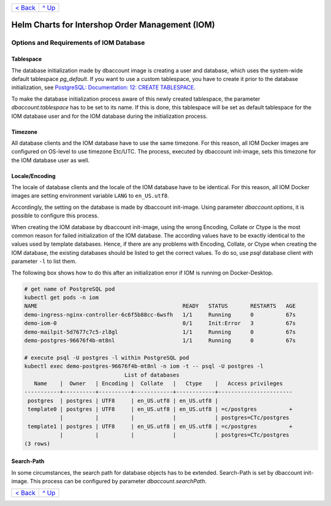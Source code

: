 +--------------------------+-----------------+
|`< Back <Postgresql.rst>`_|`^ Up            |
|                          |<../README.rst>`_|
+--------------------------+-----------------+

================================================
Helm Charts for Intershop Order Management (IOM)
================================================

----------------------------------------
Options and Requirements of IOM Database
----------------------------------------

Tablespace
==========

The database initialization made by dbaccount image is creating a user and database, which uses the system-wide default tablespace *pg_default*. If you want to use a custom tablespace, you have to create it prior to the database initialization, see `PostgreSQL: Documentation: 12: CREATE TABLESPACE <https://www.postgresql.org/docs/12/static/sql-createtablespace.html>`_.

To make the database initialization process aware of this newly created tablespace, the parameter *dbaccount.tablespace* has to be set to its name. If this is done, this tablespace will be set as default tablespace for the IOM database user and for the IOM database during the initialization process.

Timezone
========

All database clients and the IOM database have to use the same timezone. For this reason, all IOM Docker images are configured on OS-level to use timezone Etc/UTC. The process, executed by dbaccount init-image, sets this timezone for the IOM database user as well.

Locale/Encoding
===============

The locale of database clients and the locale of the IOM database have to be identical. For this reason, all IOM Docker images are setting environment variable ``LANG`` to ``en_US.utf8``.

Accordingly, the setting on the database is made by dbaccount init-image. Using parameter *dbaccount.options*, it is possible to configure this process.

When creating the IOM database by dbaccount init-image, using the wrong Encoding, Collate or Ctype is the most common reason for failed initialization of the IOM database. The according values have to be exactly identical to the values used by template databases. Hence, if there are any problems with Encoding, Collate, or Ctype when creating the IOM database, the existing databases should be listed to get the correct values. To do so, use *psql* database client with parameter ``-l`` to list them.

The following box shows how to do this after an initialization error if IOM is running on Docker-Desktop.

.. code-block::

  # get name of PostgreSQL pod
  kubectl get pods -n iom
  NAME                                             READY   STATUS       RESTARTS   AGE
  demo-ingress-nginx-controller-6c6f5b88cc-6wsfh   1/1     Running      0          67s
  demo-iom-0                                       0/1     Init:Error   3          67s
  demo-mailpit-5d7677c7c5-zl8gl                    1/1     Running      0          67s
  demo-postgres-96676f4b-mt8nl                     1/1     Running      0          67s
 
  # execute psql -U postgres -l within PostgreSQL pod
  kubectl exec demo-postgres-96676f4b-mt8nl -n iom -t -- psql -U postgres -l
                                 List of databases
     Name    |  Owner   | Encoding |  Collate   |   Ctype    |   Access privileges
  -----------+----------+----------+------------+------------+-----------------------
   postgres  | postgres | UTF8     | en_US.utf8 | en_US.utf8 |
   template0 | postgres | UTF8     | en_US.utf8 | en_US.utf8 | =c/postgres          +
             |          |          |            |            | postgres=CTc/postgres
   template1 | postgres | UTF8     | en_US.utf8 | en_US.utf8 | =c/postgres          +
             |          |          |            |            | postgres=CTc/postgres
  (3 rows)

Search-Path
===========

In some circumstances, the search path for database objects has to be extended. Search-Path is set by dbaccount init-image. This process can be configured by parameter *dbaccount.searchPath*.

+--------------------------+-----------------+
|`< Back <Postgresql.rst>`_|`^ Up            |
|                          |<../README.rst>`_|
+--------------------------+-----------------+
